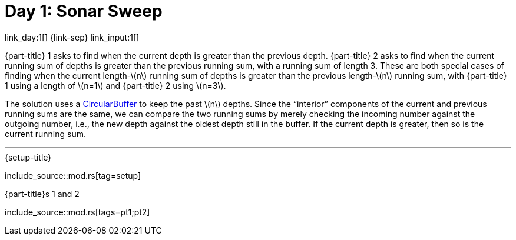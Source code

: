 = Day 1: Sonar Sweep

link_day:1[] {link-sep} link_input:1[]

{part-title} 1 asks to find when the current depth is greater than the previous depth.
{part-title} 2 asks to find when the current running sum of depths is greater than the previous running sum, with a running sum of length 3.
These are both special cases of finding when the current length-\(n\) running sum of depths is greater than the previous length-\(n\) running sum, with {part-title} 1 using a length of \(n=1\) and {part-title} 2 using \(n=3\).

The solution uses a https://en.wikipedia.org/wiki/Circular_buffer/[CircularBuffer^] to keep the past \(n\) depths.
Since the “interior” components of the current and previous running sums are the same, we can compare the two running sums by merely checking the incoming number against the outgoing number, i.e., the new depth against the oldest depth still in the buffer.
If the current depth is greater, then so is the current running sum.

***

.{setup-title}
--
include_source::mod.rs[tag=setup]
--

.{part-title}s 1 and 2
--
include_source::mod.rs[tags=pt1;pt2]
--
